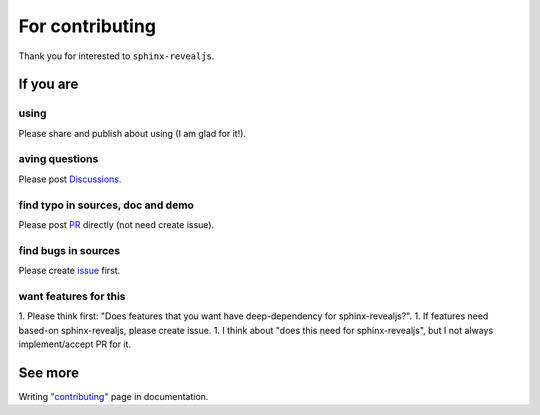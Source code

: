 ================
For contributing
================

Thank you for interested to ``sphinx-revealjs``.

If you are
==========

using
-----

Please share and publish about using (I am glad for it!).

aving questions
---------------

Please post `Discussions <https://github.com/attakei/sphinx-revealjs/discussions>`_.

find typo in sources, doc and demo
----------------------------------

Please post `PR <https://github.com/attakei/sphinx-revealjs/pulls>`_ directly (not need create issue).

find bugs in sources
--------------------

Please create `issue <https://github.com/attakei/sphinx-revealjs/issues>`_ first.

want features for this
----------------------

1. Please think first: "Does features that you want have deep-dependency for sphinx-revealjs?".
1. If features need based-on sphinx-revealjs, please create issue.
1. I think about "does this need for sphinx-revealjs", but I not always implement/accept PR for it.

See more
========

Writing `"contributing" <https://sphinx-revealjs.readthedocs.io/en/stable/contributing/>`_ page in documentation.
